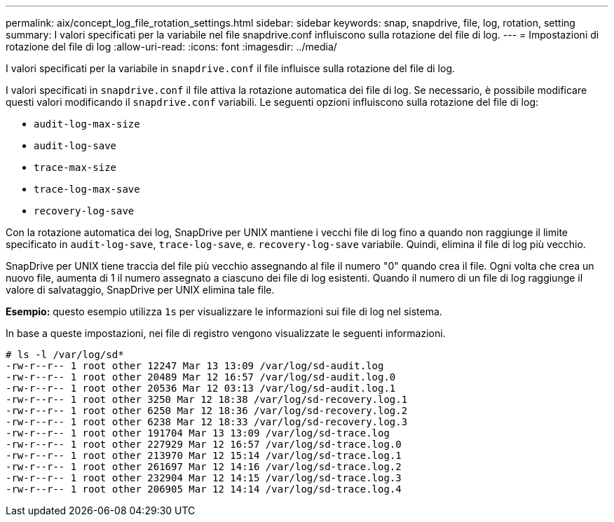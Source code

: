 ---
permalink: aix/concept_log_file_rotation_settings.html 
sidebar: sidebar 
keywords: snap, snapdrive, file, log, rotation, setting 
summary: I valori specificati per la variabile nel file snapdrive.conf influiscono sulla rotazione del file di log. 
---
= Impostazioni di rotazione del file di log
:allow-uri-read: 
:icons: font
:imagesdir: ../media/


[role="lead"]
I valori specificati per la variabile in `snapdrive.conf` il file influisce sulla rotazione del file di log.

I valori specificati in `snapdrive.conf` il file attiva la rotazione automatica dei file di log. Se necessario, è possibile modificare questi valori modificando il `snapdrive.conf` variabili. Le seguenti opzioni influiscono sulla rotazione del file di log:

* `audit-log-max-size`
* `audit-log-save`
* `trace-max-size`
* `trace-log-max-save`
* `recovery-log-save`


Con la rotazione automatica dei log, SnapDrive per UNIX mantiene i vecchi file di log fino a quando non raggiunge il limite specificato in `audit-log-save`, `trace-log-save`, e. `recovery-log-save` variabile. Quindi, elimina il file di log più vecchio.

SnapDrive per UNIX tiene traccia del file più vecchio assegnando al file il numero "0" quando crea il file. Ogni volta che crea un nuovo file, aumenta di 1 il numero assegnato a ciascuno dei file di log esistenti. Quando il numero di un file di log raggiunge il valore di salvataggio, SnapDrive per UNIX elimina tale file.

*Esempio:* questo esempio utilizza `1s` per visualizzare le informazioni sui file di log nel sistema.

In base a queste impostazioni, nei file di registro vengono visualizzate le seguenti informazioni.

[listing]
----
# ls -l /var/log/sd*
-rw-r--r-- 1 root other 12247 Mar 13 13:09 /var/log/sd-audit.log
-rw-r--r-- 1 root other 20489 Mar 12 16:57 /var/log/sd-audit.log.0
-rw-r--r-- 1 root other 20536 Mar 12 03:13 /var/log/sd-audit.log.1
-rw-r--r-- 1 root other 3250 Mar 12 18:38 /var/log/sd-recovery.log.1
-rw-r--r-- 1 root other 6250 Mar 12 18:36 /var/log/sd-recovery.log.2
-rw-r--r-- 1 root other 6238 Mar 12 18:33 /var/log/sd-recovery.log.3
-rw-r--r-- 1 root other 191704 Mar 13 13:09 /var/log/sd-trace.log
-rw-r--r-- 1 root other 227929 Mar 12 16:57 /var/log/sd-trace.log.0
-rw-r--r-- 1 root other 213970 Mar 12 15:14 /var/log/sd-trace.log.1
-rw-r--r-- 1 root other 261697 Mar 12 14:16 /var/log/sd-trace.log.2
-rw-r--r-- 1 root other 232904 Mar 12 14:15 /var/log/sd-trace.log.3
-rw-r--r-- 1 root other 206905 Mar 12 14:14 /var/log/sd-trace.log.4
----